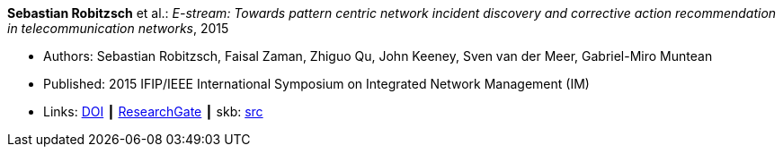 *Sebastian Robitzsch* et al.: _E-stream: Towards pattern centric network incident discovery and corrective action recommendation in telecommunication networks_, 2015

* Authors: Sebastian Robitzsch, Faisal Zaman, Zhiguo Qu, John Keeney, Sven van der Meer, Gabriel-Miro Muntean
* Published: 2015 IFIP/IEEE International Symposium on Integrated Network Management (IM)
* Links:
       link:https://doi.org/10.1109/INM.2015.7140390[DOI]
    ┃ link:https://www.researchgate.net/publication/277932043_E-Stream_Towards_Pattern_Centric_Network_Incident_Discovery_and_Corrective_Action_Recommendation_in_Telecommunication_Networks[ResearchGate]
    ┃ skb: link:https://github.com/vdmeer/skb/tree/master/library/inproceedings/2010/robitzsch-2015-im.adoc[src]
ifdef::local[]
    ┃ link:/library/inproceedings/2010/robitzsch-2015-im.pdf[PDF]
    ┃ link:/library/inproceedings/2010/robitzsch-2015-im.7z[7z]
    ┃ link:/library/inproceedings/2010/robitzsch-2015-im-poster.pdf[PDF: poster]
    ┃ link:/library/inproceedings/2010/robitzsch-2015-im-poster.pptx[PPTX: poster]
endif::[]


